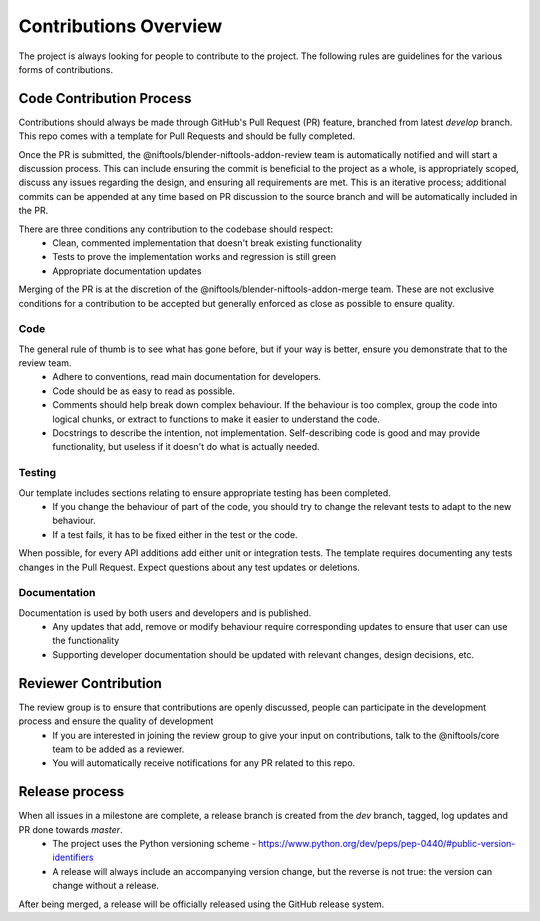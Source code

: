 Contributions Overview
======================

The project is always looking for people to contribute to the project. The following rules are guidelines for the various forms of contributions. 

Code Contribution Process
-------------------------

Contributions should always be made through GitHub's Pull Request (PR) feature, branched from latest `develop` branch.
This repo comes with a template for Pull Requests and should be fully completed.

Once the PR is submitted, the @niftools/blender-niftools-addon-review team is automatically notified and will start a discussion process.
This can include ensuring the commit is beneficial to the project as a whole, is appropriately scoped, discuss any issues regarding the design, and ensuring all requirements are met. 
This is an iterative process; additional commits can be appended at any time based on PR discussion to the source branch and will be automatically included in the PR.

There are three conditions any contribution to the codebase should respect:
 - Clean, commented implementation that doesn't break existing functionality
 - Tests to prove the implementation works and regression is still green
 - Appropriate documentation updates

Merging of the PR is at the discretion of the @niftools/blender-niftools-addon-merge team.
These are not exclusive conditions for a contribution to be accepted but generally enforced as close as possible to ensure quality.

Code
~~~~

The general rule of thumb is to see what has gone before, but if your way is better, ensure you demonstrate that to the review team. 
 * Adhere to conventions, read main documentation for developers.
 * Code should be as easy to read as possible.
 * Comments should help break down complex behaviour. If the behaviour is too complex, group the code into logical chunks, or extract to functions to make it easier to understand the code.
 * Docstrings to describe the intention, not implementation. Self-describing code is good and may provide functionality, but useless if it doesn't do what is actually needed.

Testing
~~~~~~~

Our template includes sections relating to ensure appropriate testing has been completed.
 * If you change the behaviour of part of the code, you should try to change the relevant tests to adapt to the new behaviour.
 * If a test fails, it has to be fixed either in the test or the code.

When possible, for every API additions add either unit or integration tests.
The template requires documenting any tests changes in the Pull Request. Expect questions about any test updates or deletions.

Documentation
~~~~~~~~~~~~~

Documentation is used by both users and developers and is published.
 * Any updates that add, remove or modify behaviour require corresponding updates to ensure that user can use the functionality
 * Supporting developer documentation should be updated with relevant changes, design decisions, etc. 

Reviewer Contribution
---------------------

The review group is to ensure that contributions are openly discussed, people can participate in the development process and ensure the quality of development
 * If you are interested in joining the review group to give your input on contributions, talk to the @niftools/core team to be added as a reviewer.
 * You will automatically receive notifications for any PR related to this repo.

Release process
---------------

When all issues in a milestone are complete, a release branch is created from the `dev` branch, tagged, log updates and PR done towards `master`.  
 * The project uses the Python versioning scheme - https://www.python.org/dev/peps/pep-0440/#public-version-identifiers
 * A release will always include an accompanying version change, but the reverse is not true: the version can change without a release.
After being merged, a release will be officially released using the GitHub release system.



